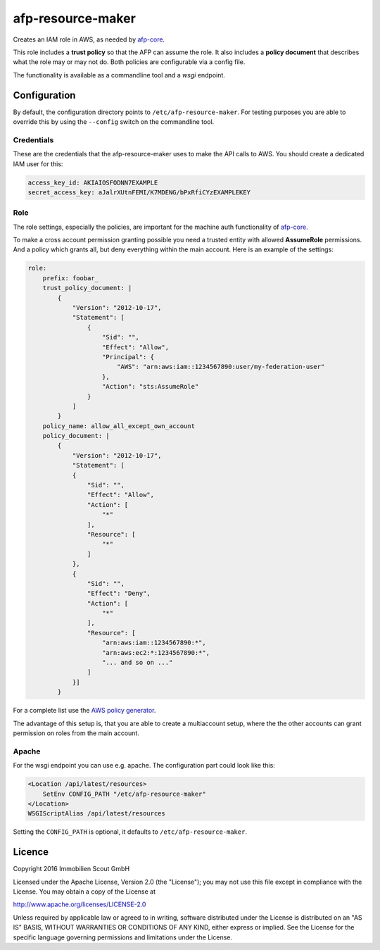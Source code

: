 ===================
afp-resource-maker
===================
.. image:: https://travis-ci.org/ImmobilienScout24/afp-resource-maker.png?branch=master
   :alt: Travis build status image
   :align: left
   :target: https://travis-ci.org/ImmobilienScout24/afp-resource-maker

.. image:: https://coveralls.io/repos/ImmobilienScout24/afp-resource-maker/badge.png?branch=master
    :alt: Coverage status
    :target: https://coveralls.io/r/ImmobilienScout24/afp-resource-maker?branch=master

Creates an IAM role in AWS, as needed by `afp-core <https://github.com/ImmobilienScout24/afp-core>`_.

This role includes a **trust policy** so that the AFP can assume the role. It also includes a **policy document** that describes what the role may or may not do. Both policies are configurable via a config file.

The functionality is available as a commandline tool and a *wsgi* endpoint.

Configuration
=============

By default, the configuration directory points to ``/etc/afp-resource-maker``.
For testing purposes you are able to override this by using the ``--config``
switch on the commandline tool.

Credentials
-----------
These are the credentials that the afp-resource-maker uses to make the API calls to AWS. You should create a dedicated IAM user for this:

.. code-block:: yaml

    access_key_id: AKIAIOSFODNN7EXAMPLE
    secret_access_key: aJalrXUtnFEMI/K7MDENG/bPxRfiCYzEXAMPLEKEY

Role
----
The role settings, especially the policies, are important for the machine auth
functionality of `afp-core <https://github.com/ImmobilienScout24/afp-core>`_.

To make a cross account permission granting possible you need a trusted entity
with allowed **AssumeRole** permissions. And a policy which grants all, but
deny everything within the main account. Here is an example of the settings:

.. code-block:: yaml

    role:
        prefix: foobar_
        trust_policy_document: |
            {
                "Version": "2012-10-17",
                "Statement": [
                    {
                        "Sid": "",
                        "Effect": "Allow",
                        "Principal": {
                            "AWS": "arn:aws:iam::1234567890:user/my-federation-user"
                        },
                        "Action": "sts:AssumeRole"
                    }
                ]
            }
        policy_name: allow_all_except_own_account
        policy_document: |
            {
                "Version": "2012-10-17",
                "Statement": [
                {
                    "Sid": "",
                    "Effect": "Allow",
                    "Action": [
                        "*"
                    ],
                    "Resource": [
                        "*"
                    ]
                },
                {
                    "Sid": "",
                    "Effect": "Deny",
                    "Action": [
                        "*"
                    ],
                    "Resource": [
                        "arn:aws:iam::1234567890:*",
                        "arn:aws:ec2:*:1234567890:*",
                        "... and so on ..."
                    ]
                }]
            }

For a complete list use the `AWS policy generator <http://awspolicygen.s3.amazonaws.com/policygen.html>`_.

The advantage of this setup is, that you are able to create a multiaccount
setup, where the the other accounts can grant permission on roles from the
main account.

Apache
------
For the wsgi endpoint you can use e.g. apache. The configuration part could
look like this:

.. code-block:: apache

    <Location /api/latest/resources>
        SetEnv CONFIG_PATH "/etc/afp-resource-maker"
    </Location>
    WSGIScriptAlias /api/latest/resources

Setting the ``CONFIG_PATH`` is optional, it defaults to ``/etc/afp-resource-maker``.

Licence
=======

Copyright 2016 Immobilien Scout GmbH

Licensed under the Apache License, Version 2.0 (the "License"); you may not use
this file except in compliance with the License. You may obtain a copy of the
License at

http://www.apache.org/licenses/LICENSE-2.0

Unless required by applicable law or agreed to in writing, software distributed
under the License is distributed on an "AS IS" BASIS, WITHOUT WARRANTIES OR
CONDITIONS OF ANY KIND, either express or implied. See the License for the
specific language governing permissions and limitations under the License.
